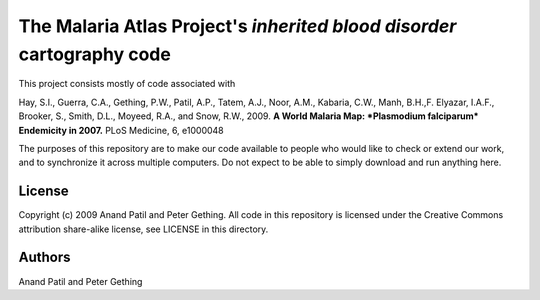 The Malaria Atlas Project's *inherited* *blood* *disorder* cartography code
====================================================================

This project consists mostly of code associated with

Hay, S.I., Guerra, C.A., Gething, P.W., Patil, A.P., Tatem, A.J., Noor, A.M., Kabaria, C.W., Manh, B.H.,F. Elyazar, I.A.F., Brooker, S., Smith, D.L., Moyeed, R.A., and Snow, R.W., 2009. **A World Malaria Map: *Plasmodium falciparum* Endemicity in 2007.** PLoS Medicine, 6, e1000048

The purposes of this repository are to make our code available to people who would like to check or extend our work, and to synchronize it across multiple computers. Do not expect to be able to simply download and run anything here.

License
-------

Copyright (c) 2009 Anand Patil and Peter Gething.
All code in this repository is licensed under the Creative Commons attribution share-alike license, see LICENSE in this directory.

Authors
-------

Anand Patil and Peter Gething
